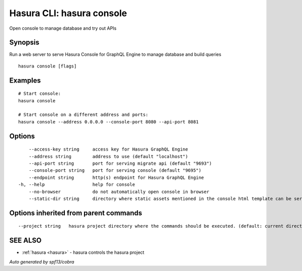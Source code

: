 .. _hasura_console:

Hasura CLI: hasura console
--------------------------

Open console to manage database and try out APIs

Synopsis
~~~~~~~~


Run a web server to serve Hasura Console for GraphQL Engine to manage database and build queries

::

  hasura console [flags]

Examples
~~~~~~~~

::

    # Start console:
    hasura console

    # Start console on a different address and ports:
    hasura console --address 0.0.0.0 --console-port 8080 --api-port 8081

Options
~~~~~~~

::

      --access-key string     access key for Hasura GraphQL Engine
      --address string        address to use (default "localhost")
      --api-port string       port for serving migrate api (default "9693")
      --console-port string   port for serving console (default "9695")
      --endpoint string       http(s) endpoint for Hasura GraphQL Engine
  -h, --help                  help for console
      --no-browser            do not automatically open console in browser
      --static-dir string     directory where static assets mentioned in the console html template can be served from

Options inherited from parent commands
~~~~~~~~~~~~~~~~~~~~~~~~~~~~~~~~~~~~~~

::

      --project string   hasura project directory where the commands should be executed. (default: current directory)

SEE ALSO
~~~~~~~~

* :ref:`hasura <hasura>` 	 - hasura controls the hasura project

*Auto generated by spf13/cobra*
